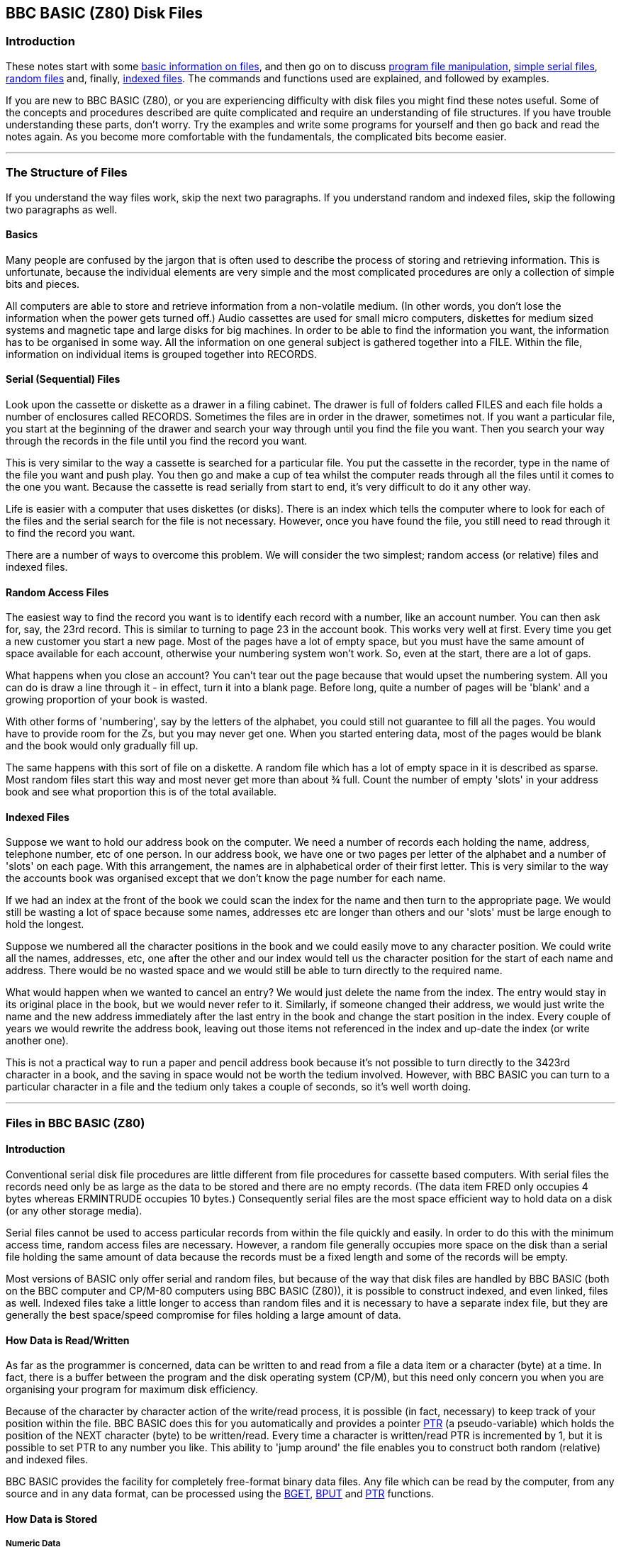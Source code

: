 == BBC BASIC (Z80) Disk Files

=== [#introduction]#Introduction#

These notes start with some link:#basics[basic information on files], and then go on to discuss link:#access[program file manipulation], link:bbcfile2.html[simple serial files], link:bbcfile3.html[random files] and, finally, link:bbcfile4.html[indexed files]. The commands and functions used are explained, and followed by examples.

If you are new to BBC BASIC (Z80), or you are experiencing difficulty with disk files you might find these notes useful. Some of the concepts and procedures described are quite complicated and require an understanding of file structures. If you have trouble understanding these parts, don't worry. Try the examples and write some programs for yourself and then go back and read the notes again. As you become more comfortable with the fundamentals, the complicated bits become easier.

'''''

=== [#structure]#The Structure of Files#

If you understand the way files work, skip the next two paragraphs. If you understand random and indexed files, skip the following two paragraphs as well.

==== [#basics]#Basics#

Many people are confused by the jargon that is often used to describe the process of storing and retrieving information. This is unfortunate, because the individual elements are very simple and the most complicated procedures are only a collection of simple bits and pieces.

All computers are able to store and retrieve information from a non-volatile medium. (In other words, you don't lose the information when the power gets turned off.) Audio cassettes are used for small micro computers, diskettes for medium sized systems and magnetic tape and large disks for big machines. In order to be able to find the information you want, the information has to be organised in some way. All the information on one general subject is gathered together into a FILE. Within the file, information on individual items is grouped together into RECORDS.

==== [#serial]#Serial (Sequential) Files#

Look upon the cassette or diskette as a drawer in a filing cabinet. The drawer is full of folders called FILES and each file holds a number of enclosures called RECORDS. Sometimes the files are in order in the drawer, sometimes not. If you want a particular file, you start at the beginning of the drawer and search your way through until you find the file you want. Then you search your way through the records in the file until you find the record you want.

This is very similar to the way a cassette is searched for a particular file. You put the cassette in the recorder, type in the name of the file you want and push play. You then go and make a cup of tea whilst the computer reads through all the files until it comes to the one you want. Because the cassette is read serially from start to end, it's very difficult to do it any other way.

Life is easier with a computer that uses diskettes (or disks). There is an index which tells the computer where to look for each of the files and the serial search for the file is not necessary. However, once you have found the file, you still need to read through it to find the record you want.

There are a number of ways to overcome this problem. We will consider the two simplest; random access (or relative) files and indexed files.

==== [#random]#Random Access Files#

The easiest way to find the record you want is to identify each record with a number, like an account number. You can then ask for, say, the 23rd record. This is similar to turning to page 23 in the account book. This works very well at first. Every time you get a new customer you start a new page. Most of the pages have a lot of empty space, but you must have the same amount of space available for each account, otherwise your numbering system won't work. So, even at the start, there are a lot of gaps.

What happens when you close an account? You can't tear out the page because that would upset the numbering system. All you can do is draw a line through it - in effect, turn it into a blank page. Before long, quite a number of pages will be 'blank' and a growing proportion of your book is wasted.

With other forms of 'numbering', say by the letters of the alphabet, you could still not guarantee to fill all the pages. You would have to provide room for the Zs, but you may never get one. When you started entering data, most of the pages would be blank and the book would only gradually fill up.

The same happens with this sort of file on a diskette. A random file which has a lot of empty space in it is described as sparse. Most random files start this way and most never get more than about ¾ full. Count the number of empty 'slots' in your address book and see what proportion this is of the total available.

==== [#indexed]#Indexed Files#

Suppose we want to hold our address book on the computer. We need a number of records each holding the name, address, telephone number, etc of one person. In our address book, we have one or two pages per letter of the alphabet and a number of 'slots' on each page. With this arrangement, the names are in alphabetical order of their first letter. This is very similar to the way the accounts book was organised except that we don't know the page number for each name.

If we had an index at the front of the book we could scan the index for the name and then turn to the appropriate page. We would still be wasting a lot of space because some names, addresses etc are longer than others and our 'slots' must be large enough to hold the longest.

Suppose we numbered all the character positions in the book and we could easily move to any character position. We could write all the names, addresses, etc, one after the other and our index would tell us the character position for the start of each name and address. There would be no wasted space and we would still be able to turn directly to the required name.

What would happen when we wanted to cancel an entry? We would just delete the name from the index. The entry would stay in its original place in the book, but we would never refer to it. Similarly, if someone changed their address, we would just write the name and the new address immediately after the last entry in the book and change the start position in the index. Every couple of years we would rewrite the address book, leaving out those items not referenced in the index and up-date the index (or write another one).

This is not a practical way to run a paper and pencil address book because it's not possible to turn directly to the 3423rd character in a book, and the saving in space would not be worth the tedium involved. However, with BBC BASIC you can turn to a particular character in a file and the tedium only takes a couple of seconds, so it's well worth doing.

'''''

=== [#bbcfiles]#Files in BBC BASIC (Z80)#

==== [#bbcintro]#Introduction#

Conventional serial disk file procedures are little different from file procedures for cassette based computers. With serial files the records need only be as large as the data to be stored and there are no empty records. (The data item FRED only occupies 4 bytes whereas ERMINTRUDE occupies 10 bytes.) Consequently serial files are the most space efficient way to hold data on a disk (or any other storage media).

Serial files cannot be used to access particular records from within the file quickly and easily. In order to do this with the minimum access time, random access files are necessary. However, a random file generally occupies more space on the disk than a serial file holding the same amount of data because the records must be a fixed length and some of the records will be empty.

Most versions of BASIC only offer serial and random files, but because of the way that disk files are handled by BBC BASIC (both on the BBC computer and CP/M-80 computers using BBC BASIC (Z80)), it is possible to construct indexed, and even linked, files as well. Indexed files take a little longer to access than random files and it is necessary to have a separate index file, but they are generally the best space/speed compromise for files holding a large amount of data.

==== [#howdata]#How Data is Read/Written#

As far as the programmer is concerned, data can be written to and read from a file a data item or a character (byte) at a time. In fact, there is a buffer between the program and the disk operating system (CP/M), but this need only concern you when you are organising your program for maximum disk efficiency.

Because of the character by character action of the write/read process, it is possible (in fact, necessary) to keep track of your position within the file. BBC BASIC does this for you automatically and provides a pointer link:#ptr[PTR] (a pseudo-variable) which holds the position of the NEXT character (byte) to be written/read. Every time a character is written/read PTR is incremented by 1, but it is possible to set PTR to any number you like. This ability to 'jump around' the file enables you to construct both random (relative) and indexed files.

BBC BASIC provides the facility for completely free-format binary data files. Any file which can be read by the computer, from any source and in any data format, can be processed using the link:#bget[BGET], link:#bput[BPUT] and link:#ptr[PTR] functions.

==== [#howstored]#How Data is Stored#

===== [#numeric]#Numeric Data#

In order to make the most efficient use of disk space and to preserve accuracy, numerics are stored in a data file in binary format, not as strings of characters. To prevent confusion when numerics are being read from a file, both integers and reals occupy 5 bytes (40 bits). If they were stored as character strings they could occupy up to 10 bytes. For compatibility with other BASICs, you can store numerics as strings by using the link:bbckey4.html#str[STR$] function.

===== [#strings]#How Strings are Stored#

Strings are stored in a data file as the ASCII bytes of the string followed by a carriage-return. If you need a line feed as well, it's no problem to add it using the Byte-Put function link:#bput[BPUT#]. Similarly, extraneous characters included in files produced by other programs can be read and, if necessary, discarded using link:#bget[BGET#].

==== [#referred]#How Files are Referred To#

We refer to a file by its name. Unfortunately, this is too complicated for the Disk Operating System (CP/M). Consequently, the only time CP/M refers to a file by its name is when it opens the file. From then on, it refers to the file by the number it allocated to it when it was opened. This number is called the 'file handle'.

==== [#buffering]#File Buffering#

Logically, BBC BASIC (Z80) transfers data to and from files one byte at a time. CP/M-80 does not handle single byte data transfer directly so BBC BASIC (Z80) buffers the data into blocks; this is transparent to the user.

'''''

=== [#commands]#Disk File Commands#

==== [#commandintro]#Introduction#

The commands and statements used in disk file manipulation are described below. They are not in alphabetical order, but in the order you are likely to want to use them. Whilst these notes repeat much of the material covered in the link:bbckey0.html[Statements and Functions] section, additional information has been added and they are presented in a more readable order.

==== [#filenames]#Filenames#

Please refer to your CP/M-80 User Guide for a full explanation of disk, directory and file names. The explanation below is only intended as a brief reference guide.

The CP/M-80 operating system allows a composite file name in the following format:

[source,console]
----
DRIVENAME:FILENAME.EXTension
----

The drivename is a single letter followed by a colon and denotes the disk drive on which the file will be found or created.

The file name can be up to 8 characters long, and the extension up to three characters. Whenever a file name without an extension is given, BBC BASIC (Z80) will append .BBC as the default extension.

==== [#organisation]#Organisation of Examples#

Simple examples are given throughout this section with the explanation of the various commands. The following sections contain examples of complete programs for serial files, random files and, finally, indexed files. If you have problems understanding the action of any of the commands you may find the examples helpful. The best way to learn is to do - so have a go.

==== [#manipulation]#Program File Manipulation#

===== [#save]#SAVE#

Save the current program to a file, in internal (tokenised) format. The filename can be a variable or a string.

[source,console]
----
SAVE filename

SAVE "FRED"

A$="COMPOUND"
SAVE A$
----

The first example will save the program to a file named FRED.BBC. The second will save COMPOUND.BBC.

You can specify a drivename as well as the file name. The following example will save the current program to a file called TEST.BBC on drive D:

[source,console]
----
SAVE "D:TEST"
----

===== [#load]#LOAD#

Load the program 'filename' into the program area. The old program is deleted (as if a link:bbckey3.html#new[NEW] command had been given prior to the LOAD) and all the dynamic variables are cleared. The program must be in tokenised format. File names must conform to the standard CP/M-80 format. However, if no extension is given, .BBC is assumed.

[source,console]
----
LOAD filename

LOAD "FRED"

A$="HEATING"
LOAD A$
----

As with SAVE, you can specify a drive name. The example below loads the program saved previously as an example of the SAVE command.

[source,console]
----
LOAD "D:TEST"
----

===== [#chain]#CHAIN#

LOAD and RUN the program 'filename'. All the dynamic variables are cleared. The program must be in tokenised format.

[source,console]
----
CHAIN filename

CHAIN "GAME1"

A$="PART2"
CHAIN A$
----

As with SAVE and LOAD, you can specify a drive name.

===== [#merge]#MERGE#

There is no MERGE command, however there are two ways of merging BBC BASIC (Z80) programs.

===== Using MERGE.BBC

MERGE.BBC is a BBC BASIC (Z80) program which combines two program files into a third program file. It asks you for the names of the two input files and the name of the output file. If the same line number exists in both files, the program line from the second file will be included in the output file immediately after the line from the first file (the number of both lines will be the same). This may confuse you, but it won't confuse your computer; providing the program is still syntactically correct, it will run. If you want to clean up the mess, renumber the resulting program and delete the lines you don't want.

===== Using *LOAD

You can also use link:opsys1.html#load[*LOAD] to perform a quick (and somewhat 'dirty') merge of two files. If you don't want to get disconcerting results, you should ensure that the second program uses larger line numbers than the first program.

Load the first program (with the lower line numbers) in the normal way. Then, find out the top address of the program less 3 by typing

[source,console]
----
PRINT ~TOP-3<Enter>
----

This will print the address in hex (nnnn) at which the first byte of the second program file must be loaded. Finally, load the second program by typing

[source,console]
----
*LOAD "PROG2" nnnn<Enter>
OLD<Enter>
----

===== [#delete]#*ERA#

Delete the file 'filename'. Since variables are not allowed as arguments to * commands, the filename must be a constant.

[source,console]
----
*ERA filename

*ERA FRED
*ERA PHONE.DTA
----

To delete a file whose name is known only at run-time, use the link:bbckey3.html#oscli[OSCLI] command. It's a bit clumsy, but a lot better than the original specification for BBC BASIC allowed. This time all of the command, including the ERA, must be supplied as the argument for the OSCLI command. You can use OSCLI for erasing a file whose name is a constant, but you must include all of the command line - in quotes this time.

[source,console]
----
fname$="FRED"
OSCLI "ERA "+fname$

fname$="PHONE.DTA"
command$="ERA "
OSCLI command$+fname$

OSCLI "ERA FRED"
----

You can include a drive name in both the *ERA and *OSCLI command formats.

Although CP/M-80 will allow you to do so, it is bad practice to erase an open file.

===== [#rename]#*REN#

Rename 'file1' to be called 'file2'. The syntax is similar to the normal CP/M-80 command except that the extension defaults to .BBC.

[source,console]
----
*REN file2=file1

*REN FRED2=FRED1

*REN PHONE.DTA=PHONE
----

Once again, if you want to rename files whose names are only known at run-time, you must use the link:bbckey3.html#oscli[OSCLI] command.

[source,console]
----
fname1$="FRED1"
fname2$="FRED2"
OSCLI "REN "+fname2$+"="+fname1$
----

Because CP/M-80 refers to files by their handles, it does not get confused if you rename an open file. However, in all probability, the same cannot be said for you.

===== [#dir]#*DIR#, *.

List the directory. The default drive is the currently logged drive and the default extension is .BBC. The format is the same as the normal CP/M-80 command.

[cols=",",]
|===
|`*DIR` |List *.BBC files on the current drive.
|`\*.B:*.DTA ` |List *.DTA files on drive B.
|===

==== [#datafiles]#Disk Data Files#

===== [#dataintro]#Introduction#

The statements and functions used for data files are:

[source,console]
----
OPENIN
OPENUP
OPENOUT
EXT#
PTR#
INPUT#      BGET#
PRINT#      BPUT#
CLOSE#      END
EOF#
----

===== [#opening]#Opening Files#

You cannot use a file until you have told the system it exists. In order to do this you must OPEN the file for use. Other versions of BASIC allow you to choose the file number. In order to improve efficiency, BBC BASIC (Z80) chooses the number for you.

When you open the file, a file handle (an integer number) is returned by the interpreter and you will need to store it for future use. (The open commands are, in fact, functions which open the appropriate file and return its file handle.)

You use the file handle for all subsequent access to the file. (With the exception of the link:opsys0.html[STAR commands] outlined previously.)

If the system has been unable to open the file, the handle returned will be 0. This will occur if you try to open a non-existent file in the input mode (link:#openin[OPENIN] or link:#openup[OPENUP]).

===== [#functions]#File Opening Functions#

The three functions which open files are link:#openin[OPENIN], link:#openup[OPENUP] and link:#openout[OPENOUT]. OPENOUT should be used to create new files, or overwrite old ones. OPENIN should be used for input only and OPENUP should be used for input/output.

===== [#openout]#OPENOUT#

Open the file 'filename' for output and return the file handle allocated. The use of OPENOUT destroys the contents of the file if it previously existed. (The directory is updated with the length of the new file you have just written when you close the file.)

[source,console]
----
OPENOUT filename

file_num=OPENOUT "PHONENUMS"
----

You always need to store the file handle because it must be used for all the other file commands and functions. If you choose a variable with the same name as the file, you will make programs which use a number of files easier to understand.

[source,console]
----
phonenums=OPENOUT "PHONENUMS"
opfile=OPENOUT opfile$
----

On a networked system, OPENOUT opens the file in 'compatibility' mode and the file is not available to any other user. If you wish to create a new file which can be read, concurrently by other users, you should open it with OPENOUT, immediately close it and re-open it with link:#openup[OPENUP]. See the earlier sub-section link:#networking[Networking - Shared Files] for more details.

===== [#openin]#OPENIN#

Open the file 'filename' for input only. Unlike the Z80 version of BBC BASIC, you cannot write to a file opened with OPENIN.

[source,console]
----
OPENIN filename

address=OPENIN "ADDRESS"
check_file=OPENIN check_file$
----

You will be unable to open for input (file handle returned = 0) if the file does not already exist.

===== [#openup]#OPENUP#

Open the file 'filename' for update (input or output) without destroying the contents of the file. The file may be read from or written to. When the file is closed, the directory is updated to show the maximum used length of the file. None of the previously written data is lost unless it has been overwritten. Consequently, you would use OPENUP for reading serial and random files, adding to the end of serial files or writing to random files.

[source,console]
----
OPENUP filename

address=OPENUP "ADDRESS"
check_file=OPENUP check_file$
----

You will be unable to open for update (file handle returned = 0) if the file does not already exist.

On a networked system, OPENUP opens a file in the 'read-write, deny write' mode. A file may be opened *once* with OPENUP and any number of times by any number of users with link:#openin[OPENIN]. See the earlier sub-section link:#networking[Networking - Shared Files] for more details.

===== [#close]#CLOSE##

Close the file opened as 'fnum'. CLOSE#0, link:bbckey1.html#end[END] or 'dropping off the end' of a program will close all files.

[source,console]
----
CLOSE#fnum
----

When a file is closed its file buffer (if it has one) will be flushed to CP/M-80 before the file is closed.

===== [#input]#INPUT##

Read from the file opened as 'fnum' into the variable 'var'. Several variables can be read using the same INPUT# statement.

[source,console]
----
INPUT#fnum,var

data=OPENIN "DATA"
:
INPUT#data,name$,age,height,sex$
:
:
----

link:bbckey4.html#readhash[READ#] can be used as an alternative to INPUT#

===== [#print]#PRINT##

Write the variable 'var' to the file opened as 'fnum'. Several variables can be written using the same PRINT# statement.

[source,console]
----
PRINT#fnum,var 
----

String variables are written as the character bytes in the string plus a carriage-return. Numeric variables are written as 5 bytes of binary data.

[source,console]
----
data=OPENOUT "DATA"
:
:
PRINT#data,name$,age,height,sex$
:
:
----

===== [#ext]#EXT##

Return the total length of the file opened as 'fnum'.

[source,console]
----
EXT#fnum 
----

In the case of a sparse random-access file the value returned is the length of the file to the last byte actually written to the file. Although much of the file may well be unused, writing this 'last byte' reserved physical space on the disk for a file of this length. Thus it is possible to write a single byte to a file and get a 'link:annexc.html#diskfull[Disk full]' error.

===== [#ptr]#PTR##

A pseudo-variable which points to the position within the file from where the next byte to be read will be taken or where the next byte to be written will be put.

[source,console]
----
PTR#fnum 
----

When the file is OPENED, PTR# is set to zero. However, you can set PTR# to any value you like. (Even beyond the end of the file - so take care).

Reading or writing, using link:#input[INPUT#] and link:#print[PRINT#], (and link:#bget[BGET#] and link:#bput[BPUT#] - explained later), takes place at the current position of the pointer. The pointer is automatically updated following a read or write operation.

A file opened with link:#openup[OPENUP] may be extended by setting PTR# to its end (PTR# = link:#ext[EXT#]), and then writing the new data to it. You must remember to link:#close[CLOSE] such a file in order to update its directory entry with its new length. A couple of examples of this are included in the sections on serial and indexed files.

Using a 'PTR#fnum=' statement will flush the appropriate BBC BASIC (Z80) file buffer to CP/M-80.

===== [#eof]#EOF##

A function which will return -1 (link:bbckey4.html#true[TRUE]) if the data file whose file handle is the argument is at (or beyond) its end. In other words, when link:#ptr[PTR#] points beyond the current end of the file.

[source,console]
----
eof=EOF#fnum 
----

Attempting to read beyond the current end of file will not give rise to an error. Either zero or a null string will be returned depending on the type of variable read.

EOF# is only really of use when dealing with serial (sequential) files. It indicates that link:#ptr[PTR#] is greater than the recorded length of the file (found by using link:#ext[EXT#]). When reading a serial file, EOF# would go true when the last byte of the file had been read.

EOF# is only true if PTR# is set beyond the last byte written to in the file. It will NOT be true if an attempt has been made to read from an empty area of a sparse random access file. Reading from an empty area of a sparse file will return garbage. Because of this, it is difficult to tell which records of an uninitialised random access file have had data written to them and which are empty. These files need to be initialised and the unused records marked as empty.

Writing to a byte beyond the current end of file updates the file length immediately, whether the record is physically written to the disk at that time or not.

===== [#bget]#BGET##

A function which reads a byte of data from the file opened as 'fnum', from the position pointed to by link:#ptr[PTR#fnum]. PTR#fnum is incremented by 1 following the read. A positive integer between 0 and 255 is returned (as you might expect). This can be converted into a string variable using the link:bbckey1.html#chr[CHR$] function.

[source,console]
----
BGET#fnum

byte=BGET#fnum
char$=CHR$(byte)
----

or, more expediently

[source,console]
----
char$=CHR$(BGET#fnum)
----

===== [#bput]#BPUT##

Write the least significant byte of the variable 'var' to the file opened as 'fnum', at the position pointed to by link:#ptr[PTR#fnum]. PTR#fnum is incremented by 1 following the write.

[source,console]
----
BPUT#fnum,var

BPUT#fnum,&1B
BPUT#fnum,house_num
BPUT#fnum,ASC "E"
----

